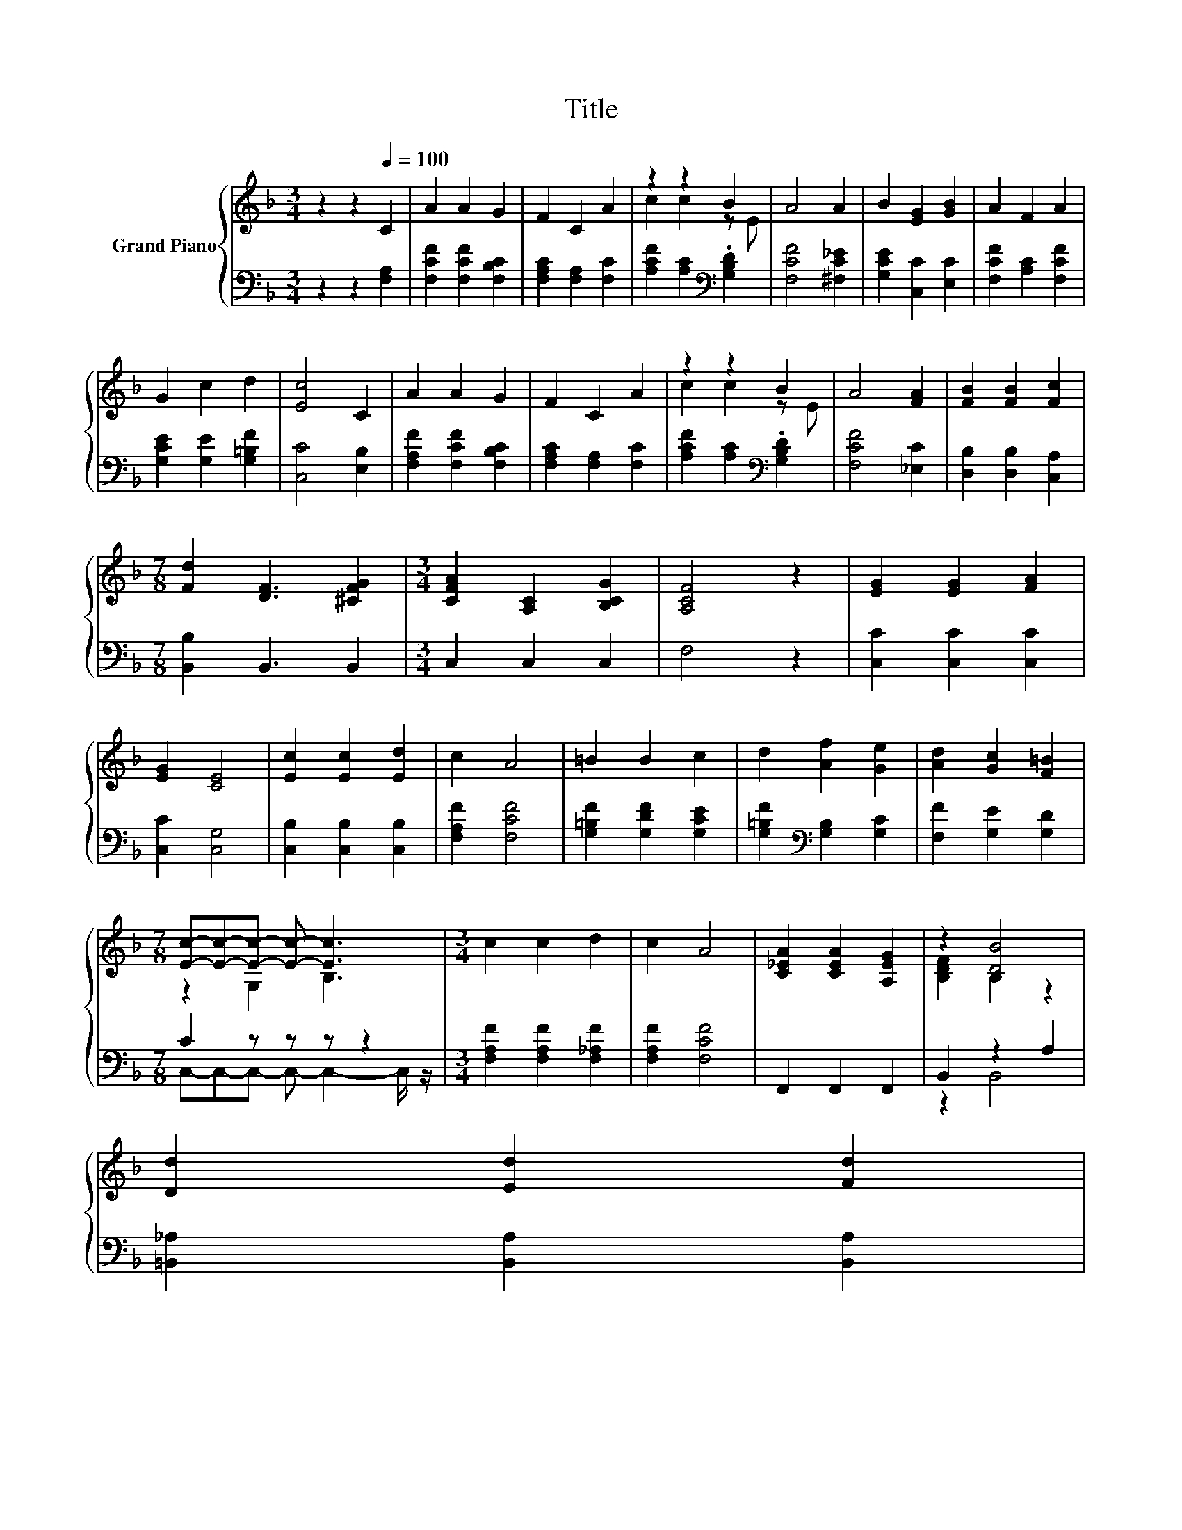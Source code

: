X:1
T:Title
%%score { ( 1 3 ) | ( 2 4 ) }
L:1/8
M:3/4
K:F
V:1 treble nm="Grand Piano"
V:3 treble 
V:2 bass 
V:4 bass 
V:1
 z2 z2[Q:1/4=100] C2 | A2 A2 G2 | F2 C2 A2 | z2 z2 B2 | A4 A2 | B2 [EG]2 [GB]2 | A2 F2 A2 | %7
 G2 c2 d2 | [Ec]4 C2 | A2 A2 G2 | F2 C2 A2 | z2 z2 B2 | A4 [FA]2 | [FB]2 [FB]2 [Fc]2 | %14
[M:7/8] [Fd]2 [DF]3 [^CFG]2 |[M:3/4] [CFA]2 [A,C]2 [B,CG]2 | [A,CF]4 z2 | [EG]2 [EG]2 [FA]2 | %18
 [EG]2 [CE]4 | [Ec]2 [Ec]2 [Ed]2 | c2 A4 | =B2 B2 c2 | d2 [Af]2 [Ge]2 | [Ad]2 [Gc]2 [F=B]2 | %24
[M:7/8] [Ec]-[Ec]-[Ec]- [Ec]- [Ec]3 |[M:3/4] c2 c2 d2 | c2 A4 | [C_EA]2 [CEA]2 [A,EG]2 | z2 [DB]4 | %29
 [Dd]2 [Ed]2 [Fd]2 | %30
[M:7/8] [Fd]2 [Fc]3[K:bass] [F,C]2[Q:1/4=98][Q:1/4=97][Q:1/4=95][Q:1/4=94][Q:1/4=92][Q:1/4=91][Q:1/4=89][Q:1/4=88][Q:1/4=86][Q:1/4=84][Q:1/4=83][Q:1/4=81][Q:1/4=80][Q:1/4=78][Q:1/4=77] | %31
[M:3/4] [F,=B,D]2 [F,B,D]2 [G,_B,E]2 |[M:2/4] [F,A,F]4 |] %33
V:2
 z2 z2 [F,A,]2 | [F,CF]2 [F,CF]2 [F,B,C]2 | [F,A,C]2 [F,A,]2 [F,C]2 | %3
 [A,CF]2 [A,C]2[K:bass] .[G,B,D]2 | [F,CF]4 [^F,C_E]2 | [G,CE]2 [C,C]2 [E,C]2 | %6
 [F,CF]2 [A,C]2 [F,CF]2 | [G,CE]2 [G,E]2 [G,=B,F]2 | [C,C]4 [E,B,]2 | [F,A,F]2 [F,CF]2 [F,B,C]2 | %10
 [F,A,C]2 [F,A,]2 [F,C]2 | [A,CF]2 [A,C]2[K:bass] .[G,B,D]2 | [F,CF]4 [_E,C]2 | %13
 [D,B,]2 [D,B,]2 [C,A,]2 |[M:7/8] [B,,B,]2 B,,3 B,,2 |[M:3/4] C,2 C,2 C,2 | F,4 z2 | %17
 [C,C]2 [C,C]2 [C,C]2 | [C,C]2 [C,G,]4 | [C,B,]2 [C,B,]2 [C,B,]2 | [F,A,F]2 [F,CF]4 | %21
 [G,=B,F]2 [G,DF]2 [G,CE]2 | [G,=B,F]2[K:bass] [G,B,]2 [G,C]2 | [F,F]2 [G,E]2 [G,D]2 | %24
[M:7/8] C2 z z z z2 |[M:3/4] [F,A,F]2 [F,A,F]2 [F,_A,F]2 | [F,A,F]2 [F,CF]4 | F,,2 F,,2 F,,2 | %28
 B,,2 z2 A,2 | [=B,,_A,]2 [B,,A,]2 [B,,A,]2 |[M:7/8] [C,A,]2 [C,A,]3 A,,2 |[M:3/4] G,,2 G,,2 C,2 | %32
[M:2/4] F,,4 |] %33
V:3
 x6 | x6 | x6 | c2 c2 z E | x6 | x6 | x6 | x6 | x6 | x6 | x6 | c2 c2 z E | x6 | x6 |[M:7/8] x7 | %15
[M:3/4] x6 | x6 | x6 | x6 | x6 | x6 | x6 | x6 | x6 |[M:7/8] z2 G,2 B,3 |[M:3/4] x6 | x6 | x6 | %28
 [B,DF]2 B,2 z2 | x6 |[M:7/8] x5[K:bass] x2 |[M:3/4] x6 |[M:2/4] x4 |] %33
V:4
 x6 | x6 | x6 | x4[K:bass] x2 | x6 | x6 | x6 | x6 | x6 | x6 | x6 | x4[K:bass] x2 | x6 | x6 | %14
[M:7/8] x7 |[M:3/4] x6 | x6 | x6 | x6 | x6 | x6 | x6 | x2[K:bass] x4 | x6 | %24
[M:7/8] C,-C,-C,- C,- C,2- C,/ z/ |[M:3/4] x6 | x6 | x6 | z2 B,,4 | x6 |[M:7/8] x7 |[M:3/4] x6 | %32
[M:2/4] x4 |] %33

